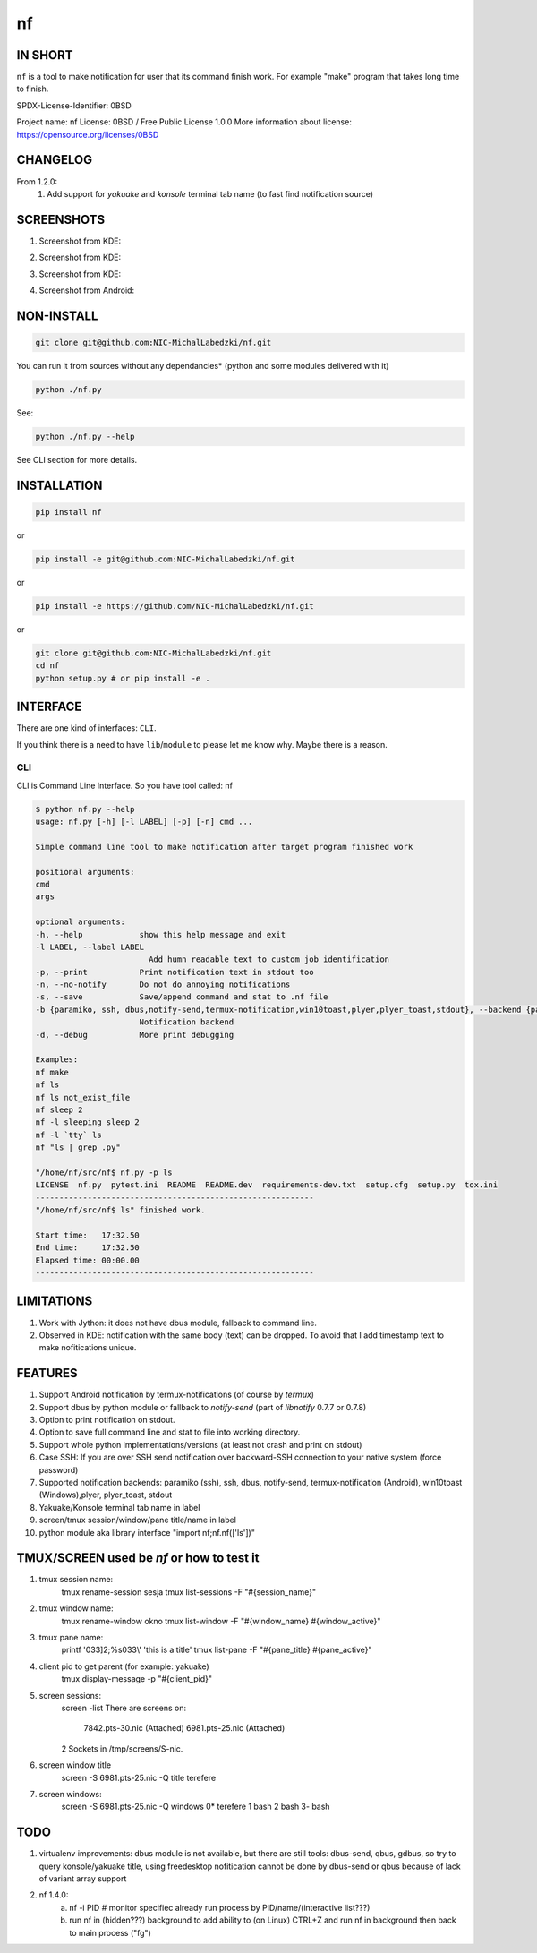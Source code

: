 ==============
nf
==============

.. |NF_VERSION| replace:: v1.3.0

.. image:: https://img.shields.io/travis/NIC-MichalLabedzki/nf/v1.2.0?label=latest%20stable%20build
   :target: https://travis-ci.org/NIC-MichalLabedzki/nf

.. image:: https://img.shields.io/travis/NIC-MichalLabedzki/nf/master?label=latest%20development%20build
   :target: https://travis-ci.org/NIC-MichalLabedzki/nf

.. image:: https://badge.fury.io/py/nf.svg
   :target: https://badge.fury.io/py/nf

.. image:: https://img.shields.io/pypi/v/nf

.. image:: https://img.shields.io/pypi/pyversions/nf.svg
   :target: https://pypi.python.org/pypi/nf

.. image:: https://img.shields.io/pypi/implementation/nf

.. image:: https://img.shields.io/github/repo-size/NIC-MichalLabedzki/nf

.. image:: https://img.shields.io/github/languages/code-size/NIC-MichalLabedzki/nf

.. image:: https://img.shields.io/pypi/l/nf

.. image:: https://img.shields.io/coveralls/github/NIC-MichalLabedzki/nf

.. image:: https://img.shields.io/github/commits-since/NIC-MichalLabedzki/nf/v1.3.0

IN SHORT
--------

``nf`` is a tool to make notification for user that its command finish work. For example "make" program that takes long time to finish.

SPDX-License-Identifier: 0BSD

Project name: nf
License: 0BSD / Free Public License 1.0.0
More information about license: https://opensource.org/licenses/0BSD

CHANGELOG
---------

From 1.2.0:
    1. Add support for `yakuake` and `konsole` terminal tab name (to fast find notification source)

SCREENSHOTS
-----------

1. Screenshot from KDE:

.. image::  https://raw.githubusercontent.com/NIC-MichalLabedzki/nf/v1.3.0/images/screenshot_1_kde.png
   :target: https://raw.githubusercontent.com/NIC-MichalLabedzki/nf/v1.3.0/images/screenshot_1_kde.png
   :alt: Screenshot from KDE
   :width: 200

2. Screenshot from KDE:

.. image::  https://raw.githubusercontent.com/NIC-MichalLabedzki/nf/v1.3.0/images/screenshot_2_kde.png
   :target: https://raw.githubusercontent.com/NIC-MichalLabedzki/nf/v1.3.0/images/screenshot_2_kde.png
   :alt: Screenshot from KDE
   :width: 200

3. Screenshot from KDE:

.. image::  https://raw.githubusercontent.com/NIC-MichalLabedzki/nf/v1.3.0/images/screenshot_3_kde.png
   :target: https://raw.githubusercontent.com/NIC-MichalLabedzki/nf/v1.3.0/images/screenshot_3_kde.png
   :alt: Screenshot from KDE
   :width: 200

4. Screenshot from Android:

.. image::  https://raw.githubusercontent.com/NIC-MichalLabedzki/nf/v1.3.0/images/screenshot_4_android.png
   :target: https://raw.githubusercontent.com/NIC-MichalLabedzki/nf/v1.3.0/images/screenshot_4_android.png
   :alt: Screenshot from Android
   :width: 200

NON-INSTALL
-----------

.. code-block:: bash

    git clone git@github.com:NIC-MichalLabedzki/nf.git

You can run it from sources without any dependancies* (python and some modules delivered with it)

.. code-block:: bash

    python ./nf.py

See:

.. code-block:: bash

    python ./nf.py --help

See CLI section for more details.


INSTALLATION
------------

.. code-block:: bash

    pip install nf

or

.. code-block:: bash

    pip install -e git@github.com:NIC-MichalLabedzki/nf.git

or

.. code-block:: bash

    pip install -e https://github.com/NIC-MichalLabedzki/nf.git

or

.. code-block:: bash

    git clone git@github.com:NIC-MichalLabedzki/nf.git
    cd nf
    python setup.py # or pip install -e .


INTERFACE
---------

There are one kind of interfaces: ``CLI``.

If you think there is a need to have ``lib``/``module`` to please let me know why.
Maybe there is a reason.

CLI
~~~

CLI is Command Line Interface. So you have tool called: nf

.. code-block:: bash

    $ python nf.py --help
    usage: nf.py [-h] [-l LABEL] [-p] [-n] cmd ...

    Simple command line tool to make notification after target program finished work

    positional arguments:
    cmd
    args

    optional arguments:
    -h, --help            show this help message and exit
    -l LABEL, --label LABEL
                            Add humn readable text to custom job identification
    -p, --print           Print notification text in stdout too
    -n, --no-notify       Do not do annoying notifications
    -s, --save            Save/append command and stat to .nf file
    -b {paramiko, ssh, dbus,notify-send,termux-notification,win10toast,plyer,plyer_toast,stdout}, --backend {paramiko, ssh, dbus,notify-send,termux-notification,win10toast,plyer,plyer_toast,stdout}
                          Notification backend
    -d, --debug           More print debugging

    Examples:
    nf make
    nf ls
    nf ls not_exist_file
    nf sleep 2
    nf -l sleeping sleep 2
    nf -l `tty` ls
    nf "ls | grep .py"

    "/home/nf/src/nf$ nf.py -p ls
    LICENSE  nf.py  pytest.ini  README  README.dev  requirements-dev.txt  setup.cfg  setup.py  tox.ini
    -----------------------------------------------------------
    "/home/nf/src/nf$ ls" finished work.

    Start time:   17:32.50
    End time:     17:32.50
    Elapsed time: 00:00.00
    -----------------------------------------------------------

LIMITATIONS
-----------
1. Work with Jython: it does not have dbus module, fallback to command line.
2. Observed in KDE: notification with the same body (text) can be dropped. To avoid that I add timestamp text to make nofitications unique.

FEATURES
--------
1. Support Android notification by termux-notifications (of course by `termux`)
2. Support dbus by python module or fallback to `notify-send` (part of `libnotify` 0.7.7 or 0.7.8)
3. Option to print notification on stdout.
4. Option to save full command line and stat to file into working directory.
5. Support whole python implementations/versions (at least not crash and print on stdout)
6. Case SSH: If you are over SSH send notification over backward-SSH connection to your native system (force password)
7. Supported notification backends: paramiko (ssh), ssh, dbus, notify-send, termux-notification (Android), win10toast (Windows),plyer, plyer_toast, stdout
8. Yakuake/Konsole terminal tab name in label
9. screen/tmux session/window/pane title/name in label
10. python module aka library interface "import nf;nf.nf(['ls'])"

TMUX/SCREEN used be `nf` or how to test it
------------------------------------------
1. tmux session name:
    tmux rename-session sesja
    tmux list-sessions -F "#{session_name}"
2. tmux window name:
    tmux rename-window okno
    tmux list-window -F "#{window_name} #{window_active}"
3. tmux pane name:
    printf '\033]2;%s\033\\' 'this is a title'
    tmux list-pane -F "#{pane_title} #{pane_active}"
4. client pid to get parent (for example: yakuake)
    tmux display-message -p "#{client_pid}"

5. screen sessions:
    screen -list
    There are screens on:
            7842.pts-30.nic (Attached)
            6981.pts-25.nic (Attached)
    2 Sockets in /tmp/screens/S-nic.

6. screen window title
    screen -S 6981.pts-25.nic -Q title
    terefere
7. screen windows:
    screen -S 6981.pts-25.nic -Q windows
    0* terefere  1 bash  2 bash  3- bash

TODO
----
1. virtualenv improvements: dbus module is not available, but there are still
   tools: dbus-send, qbus, gdbus, so try to query konsole/yakuake title,
   using freedesktop nofitication cannot be done by dbus-send or qbus because of
   lack of variant array support
2. nf 1.4.0:
    a) nf -i PID # monitor specifiec already run process by PID/name/(interactive list???)
    b) run nf in (hidden???) background to add ability to (on Linux) CTRL+Z and run nf in background then back to main process ("fg")
